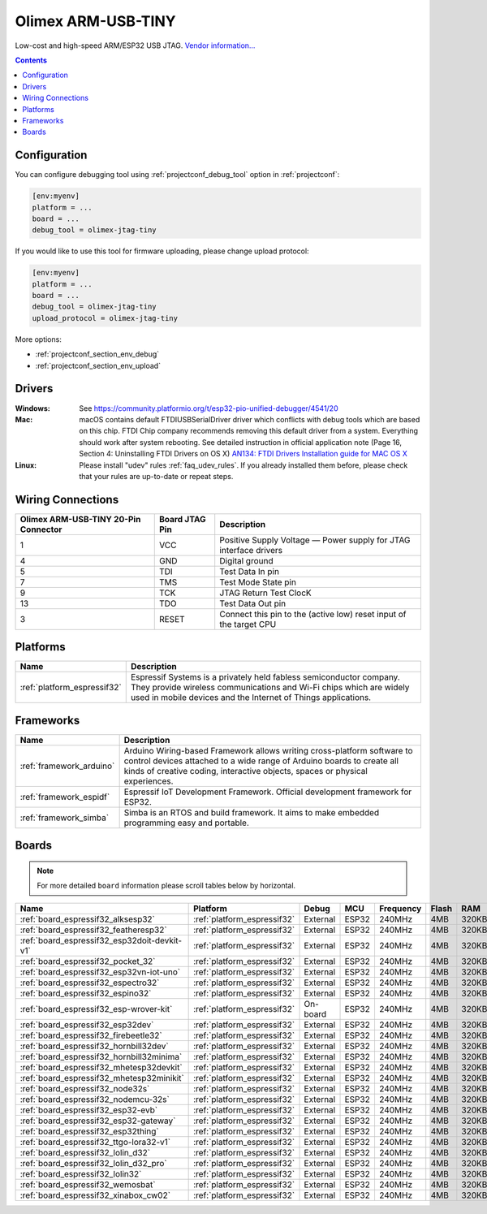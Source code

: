 ..  Copyright (c) 2014-present PlatformIO <contact@platformio.org>
    Licensed under the Apache License, Version 2.0 (the "License");
    you may not use this file except in compliance with the License.
    You may obtain a copy of the License at
       http://www.apache.org/licenses/LICENSE-2.0
    Unless required by applicable law or agreed to in writing, software
    distributed under the License is distributed on an "AS IS" BASIS,
    WITHOUT WARRANTIES OR CONDITIONS OF ANY KIND, either express or implied.
    See the License for the specific language governing permissions and
    limitations under the License.

.. _debugging_tool_olimex-jtag-tiny:

Olimex ARM-USB-TINY
===================

.. image:: ../../_static/debug_probes/olimex-jtag-tiny.jpg
  :target: https://www.olimex.com/Products/ARM/JTAG/ARM-USB-TINY/?utm_source=platformio&utm_medium=docs

Low-cost and high-speed ARM/ESP32 USB JTAG.
`Vendor information... <https://www.olimex.com/Products/ARM/JTAG/ARM-USB-TINY/?utm_source=platformio&utm_medium=docs>`__

.. contents:: Contents
    :local:

Configuration
-------------

You can configure debugging tool using :ref:`projectconf_debug_tool` option in
:ref:`projectconf`:

.. code-block:: ini

    [env:myenv]
    platform = ...
    board = ...
    debug_tool = olimex-jtag-tiny

If you would like to use this tool for firmware uploading, please change
upload protocol:

.. code-block:: ini

    [env:myenv]
    platform = ...
    board = ...
    debug_tool = olimex-jtag-tiny
    upload_protocol = olimex-jtag-tiny

More options:

* :ref:`projectconf_section_env_debug`
* :ref:`projectconf_section_env_upload`

Drivers
-------

:Windows:
  See https://community.platformio.org/t/esp32-pio-unified-debugger/4541/20

:Mac:
  macOS contains default FTDIUSBSerialDriver driver which conflicts with
  debug tools which are based on this chip. FTDI Chip company recommends
  removing this default driver from a system. Everything should work after system rebooting. See detailed instruction in official application note
  (Page 16, Section 4: Uninstalling FTDI Drivers on OS X)
  `AN134: FTDI Drivers Installation guide for MAC OS X <http://www.ftdichip.com/Support/Documents/AppNotes/AN_134_FTDI_Drivers_Installation_Guide_for_MAC_OSX.pdf>`__

:Linux:
  Please install "udev" rules :ref:`faq_udev_rules`. If you already installed
  them before, please check that your rules are up-to-date or repeat steps.

Wiring Connections
------------------

.. image:: ../../_static/debug_probes/generic_jtag_swd_connector.jpg

.. list-table::
  :header-rows:  1

  * - Olimex ARM-USB-TINY 20-Pin Connector
    - Board JTAG Pin
    - Description
  * - 1
    - VCC
    - Positive Supply Voltage — Power supply for JTAG interface drivers
  * - 4
    - GND
    - Digital ground
  * - 5
    - TDI
    - Test Data In pin
  * - 7
    - TMS
    - Test Mode State pin
  * - 9
    - TCK
    - JTAG Return Test ClocK
  * - 13
    - TDO
    - Test Data Out pin
  * - 3
    - RESET
    - Connect this pin to the (active low) reset input of the target CPU

.. begin_platforms

Platforms
---------
.. list-table::
    :header-rows:  1

    * - Name
      - Description

    * - :ref:`platform_espressif32`
      - Espressif Systems is a privately held fabless semiconductor company. They provide wireless communications and Wi-Fi chips which are widely used in mobile devices and the Internet of Things applications.

Frameworks
----------
.. list-table::
    :header-rows:  1

    * - Name
      - Description

    * - :ref:`framework_arduino`
      - Arduino Wiring-based Framework allows writing cross-platform software to control devices attached to a wide range of Arduino boards to create all kinds of creative coding, interactive objects, spaces or physical experiences.

    * - :ref:`framework_espidf`
      - Espressif IoT Development Framework. Official development framework for ESP32.

    * - :ref:`framework_simba`
      - Simba is an RTOS and build framework. It aims to make embedded programming easy and portable.

Boards
------

.. note::
    For more detailed ``board`` information please scroll tables below by horizontal.


.. list-table::
    :header-rows:  1

    * - Name
      - Platform
      - Debug
      - MCU
      - Frequency
      - Flash
      - RAM
    * - :ref:`board_espressif32_alksesp32`
      - :ref:`platform_espressif32`
      - External
      - ESP32
      - 240MHz
      - 4MB
      - 320KB
    * - :ref:`board_espressif32_featheresp32`
      - :ref:`platform_espressif32`
      - External
      - ESP32
      - 240MHz
      - 4MB
      - 320KB
    * - :ref:`board_espressif32_esp32doit-devkit-v1`
      - :ref:`platform_espressif32`
      - External
      - ESP32
      - 240MHz
      - 4MB
      - 320KB
    * - :ref:`board_espressif32_pocket_32`
      - :ref:`platform_espressif32`
      - External
      - ESP32
      - 240MHz
      - 4MB
      - 320KB
    * - :ref:`board_espressif32_esp32vn-iot-uno`
      - :ref:`platform_espressif32`
      - External
      - ESP32
      - 240MHz
      - 4MB
      - 320KB
    * - :ref:`board_espressif32_espectro32`
      - :ref:`platform_espressif32`
      - External
      - ESP32
      - 240MHz
      - 4MB
      - 320KB
    * - :ref:`board_espressif32_espino32`
      - :ref:`platform_espressif32`
      - External
      - ESP32
      - 240MHz
      - 4MB
      - 320KB
    * - :ref:`board_espressif32_esp-wrover-kit`
      - :ref:`platform_espressif32`
      - On-board
      - ESP32
      - 240MHz
      - 4MB
      - 320KB
    * - :ref:`board_espressif32_esp32dev`
      - :ref:`platform_espressif32`
      - External
      - ESP32
      - 240MHz
      - 4MB
      - 320KB
    * - :ref:`board_espressif32_firebeetle32`
      - :ref:`platform_espressif32`
      - External
      - ESP32
      - 240MHz
      - 4MB
      - 320KB
    * - :ref:`board_espressif32_hornbill32dev`
      - :ref:`platform_espressif32`
      - External
      - ESP32
      - 240MHz
      - 4MB
      - 320KB
    * - :ref:`board_espressif32_hornbill32minima`
      - :ref:`platform_espressif32`
      - External
      - ESP32
      - 240MHz
      - 4MB
      - 320KB
    * - :ref:`board_espressif32_mhetesp32devkit`
      - :ref:`platform_espressif32`
      - External
      - ESP32
      - 240MHz
      - 4MB
      - 320KB
    * - :ref:`board_espressif32_mhetesp32minikit`
      - :ref:`platform_espressif32`
      - External
      - ESP32
      - 240MHz
      - 4MB
      - 320KB
    * - :ref:`board_espressif32_node32s`
      - :ref:`platform_espressif32`
      - External
      - ESP32
      - 240MHz
      - 4MB
      - 320KB
    * - :ref:`board_espressif32_nodemcu-32s`
      - :ref:`platform_espressif32`
      - External
      - ESP32
      - 240MHz
      - 4MB
      - 320KB
    * - :ref:`board_espressif32_esp32-evb`
      - :ref:`platform_espressif32`
      - External
      - ESP32
      - 240MHz
      - 4MB
      - 320KB
    * - :ref:`board_espressif32_esp32-gateway`
      - :ref:`platform_espressif32`
      - External
      - ESP32
      - 240MHz
      - 4MB
      - 320KB
    * - :ref:`board_espressif32_esp32thing`
      - :ref:`platform_espressif32`
      - External
      - ESP32
      - 240MHz
      - 4MB
      - 320KB
    * - :ref:`board_espressif32_ttgo-lora32-v1`
      - :ref:`platform_espressif32`
      - External
      - ESP32
      - 240MHz
      - 4MB
      - 320KB
    * - :ref:`board_espressif32_lolin_d32`
      - :ref:`platform_espressif32`
      - External
      - ESP32
      - 240MHz
      - 4MB
      - 320KB
    * - :ref:`board_espressif32_lolin_d32_pro`
      - :ref:`platform_espressif32`
      - External
      - ESP32
      - 240MHz
      - 4MB
      - 320KB
    * - :ref:`board_espressif32_lolin32`
      - :ref:`platform_espressif32`
      - External
      - ESP32
      - 240MHz
      - 4MB
      - 320KB
    * - :ref:`board_espressif32_wemosbat`
      - :ref:`platform_espressif32`
      - External
      - ESP32
      - 240MHz
      - 4MB
      - 320KB
    * - :ref:`board_espressif32_xinabox_cw02`
      - :ref:`platform_espressif32`
      - External
      - ESP32
      - 240MHz
      - 4MB
      - 320KB
